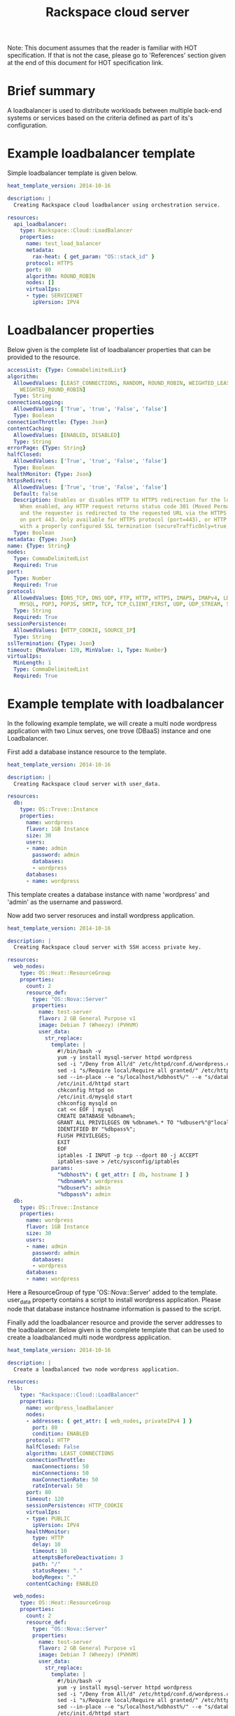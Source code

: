 #+TITLE: Rackspace cloud server
Note: This document assumes that the reader is familiar with HOT specification. If that
is not the case, please go to 'References' section given at the end of this document for HOT
specification link.

* Brief summary

A loadbalancer is used to distribute workloads between multiple back-end systems or services
based on the criteria defined as part of its's configuration.


* Example loadbalancer template
Simple loadbalancer template is given below.

#+BEGIN_SRC yaml
heat_template_version: 2014-10-16

description: |
  Creating Rackspace cloud loadbalancer using orchestration service.

resources:
  api_loadbalancer:
    type: Rackspace::Cloud::LoadBalancer
    properties:
      name: test_load_balancer
      metadata:
        rax-heat: { get_param: "OS::stack_id" }
      protocol: HTTPS
      port: 80
      algorithm: ROUND_ROBIN
      nodes: []
      virtualIps:
      - type: SERVICENET
        ipVersion: IPV4
#+END_SRC

* Loadbalancer properties
Below given is the complete list of loadbalancer properties that can be provided to the resource.
#+BEGIN_SRC yaml
  accessList: {Type: CommaDelimitedList}
  algorithm:
    AllowedValues: [LEAST_CONNECTIONS, RANDOM, ROUND_ROBIN, WEIGHTED_LEAST_CONNECTIONS,
      WEIGHTED_ROUND_ROBIN]
    Type: String
  connectionLogging:
    AllowedValues: ['True', 'true', 'False', 'false']
    Type: Boolean
  connectionThrottle: {Type: Json}
  contentCaching:
    AllowedValues: [ENABLED, DISABLED]
    Type: String
  errorPage: {Type: String}
  halfClosed:
    AllowedValues: ['True', 'true', 'False', 'false']
    Type: Boolean
  healthMonitor: {Type: Json}
  httpsRedirect:
    AllowedValues: ['True', 'true', 'False', 'false']
    Default: false
    Description: Enables or disables HTTP to HTTPS redirection for the load balancer.
      When enabled, any HTTP request returns status code 301 (Moved Permanently),
      and the requester is redirected to the requested URL via the HTTPS protocol
      on port 443. Only available for HTTPS protocol (port=443), or HTTP protocol
      with a properly configured SSL termination (secureTrafficOnly=true, securePort=443).
    Type: Boolean
  metadata: {Type: Json}
  name: {Type: String}
  nodes: 
    Type: CommaDelimitedList
    Required: True
  port: 
    Type: Number
    Required: True
  protocol:
    AllowedValues: [DNS_TCP, DNS_UDP, FTP, HTTP, HTTPS, IMAPS, IMAPv4, LDAP, LDAPS,
      MYSQL, POP3, POP3S, SMTP, TCP, TCP_CLIENT_FIRST, UDP, UDP_STREAM, SFTP]
    Type: String
    Required: True
  sessionPersistence:
    AllowedValues: [HTTP_COOKIE, SOURCE_IP]
    Type: String
  sslTermination: {Type: Json}
  timeout: {MaxValue: 120, MinValue: 1, Type: Number}
  virtualIps: 
    MinLength: 1
    Type: CommaDelimitedList
    Required: True
#+END_SRC

* Example template with loadbalancer
In the following example template, we will create a multi node wordpress application with 
two Linux serves, one trove (DBaaS) instance and one Loadbalancer.

First add a database instance resource to the template.
#+BEGIN_SRC yaml
heat_template_version: 2014-10-16

description: |
  Creating Rackspace cloud server with user_data.

resources:
  db:
    type: OS::Trove::Instance
    properties:
      name: wordpress
      flavor: 1GB Instance
      size: 30
      users:
      - name: admin
        password: admin
        databases:
        - wordpress
      databases:
      - name: wordpress      
#+END_SRC

This template creates a database instance with name 'wordpress' and 'admin' as the username and password.

Now add two server resoruces and install wordpress application.

#+BEGIN_SRC yaml
heat_template_version: 2014-10-16

description: |
  Creating Rackspace cloud server with SSH access private key.

resources:
  web_nodes:
    type: OS::Heat::ResourceGroup
    properties:
      count: 2
      resource_def:
        type: "OS::Nova::Server"
        properties:
          name: test-server
          flavor: 2 GB General Purpose v1
          image: Debian 7 (Wheezy) (PVHVM)
          user_data:
            str_replace:
              template: |
                #!/bin/bash -v
                yum -y install mysql-server httpd wordpress
                sed -i "/Deny from All/d" /etc/httpd/conf.d/wordpress.conf
                sed -i "s/Require local/Require all granted/" /etc/httpd/conf.d/wordpress.conf
                sed --in-place --e "s/localhost/%dbhost%/" --e "s/database_name_here/%dbname%/" --e "s/username_here/%dbuser%/" --e "s/password_here/%dbpass%/" /usr/share/wordpress/wp-config.php
                /etc/init.d/httpd start
                chkconfig httpd on
                /etc/init.d/mysqld start
                chkconfig mysqld on
                cat << EOF | mysql
                CREATE DATABASE %dbname%;
                GRANT ALL PRIVILEGES ON %dbname%.* TO "%dbuser%"@"localhost"
                IDENTIFIED BY "%dbpass%";
                FLUSH PRIVILEGES;
                EXIT
                EOF
                iptables -I INPUT -p tcp --dport 80 -j ACCEPT
                iptables-save > /etc/sysconfig/iptables
              params:
                "%dbhost%": { get_attr: [ db, hostname ] }
                "%dbname%": wordpress
                "%dbuser%": admin
                "%dbpass%": admin
  db:
    type: OS::Trove::Instance
    properties:
      name: wordpress
      flavor: 1GB Instance
      size: 30
      users:
      - name: admin
        password: admin
        databases:
        - wordpress
      databases:
      - name: wordpress  
#+END_SRC

Here a ResourceGroup of type 'OS::Nova::Server' added to the template. user_data property contains
a script to install wordpress application. Please node that database instance hostname information
is passed to the script. 

Finally add the loadbalancer resource and provide the server addresses to the loadbalancer. Below given
is the complete template that can be used to create a loadbalanced multi node wordpress application.

#+BEGIN_SRC yaml
heat_template_version: 2014-10-16

description: |
  Create a loadbalanced two node wordpress application.

resources:
  lb:
    type: "Rackspace::Cloud::LoadBalancer"
    properties:
      name: wordpress_loadbalancer
      nodes:
      - addresses: { get_attr: [ web_nodes, privateIPv4 ] }
        port: 80
        condition: ENABLED
      protocol: HTTP
      halfClosed: False
      algorithm: LEAST_CONNECTIONS
      connectionThrottle:
        maxConnections: 50
        minConnections: 50
        maxConnectionRate: 50
        rateInterval: 50
      port: 80
      timeout: 120
      sessionPersistence: HTTP_COOKIE
      virtualIps:
      - type: PUBLIC
        ipVersion: IPV4
      healthMonitor:
        type: HTTP
        delay: 10
        timeout: 10
        attemptsBeforeDeactivation: 3
        path: "/"
        statusRegex: "."
        bodyRegex: "."
      contentCaching: ENABLED
      
  web_nodes:
    type: OS::Heat::ResourceGroup
    properties:
      count: 2
      resource_def:
        type: "OS::Nova::Server"
        properties:
          name: test-server
          flavor: 2 GB General Purpose v1
          image: Debian 7 (Wheezy) (PVHVM)
          user_data:
            str_replace:
              template: |
                #!/bin/bash -v
                yum -y install mysql-server httpd wordpress
                sed -i "/Deny from All/d" /etc/httpd/conf.d/wordpress.conf
                sed -i "s/Require local/Require all granted/" /etc/httpd/conf.d/wordpress.conf
                sed --in-place --e "s/localhost/%dbhost%/" --e "s/database_name_here/%dbname%/" --e "s/username_here/%dbuser%/" --e "s/password_here/%dbpass%/" /usr/share/wordpress/wp-config.php
                /etc/init.d/httpd start
                chkconfig httpd on
                /etc/init.d/mysqld start
                chkconfig mysqld on
                cat << EOF | mysql
                CREATE DATABASE %dbname%;
                GRANT ALL PRIVILEGES ON %dbname%.* TO "%dbuser%"@"localhost"
                IDENTIFIED BY "%dbpass%";
                FLUSH PRIVILEGES;
                EXIT
                EOF
                iptables -I INPUT -p tcp --dport 80 -j ACCEPT
                iptables-save > /etc/sysconfig/iptables
              params:
                "%dbhost%": { get_attr: [ db, hostname ] }
                "%dbname%": wordpress
                "%dbuser%": admin
                "%dbpass%": admin
  db:
    type: OS::Trove::Instance
    properties:
      name: wordpress
      flavor: 1GB Instance
      size: 30
      users:
      - name: admin
        password: admin
        databases:
        - wordpress
      databases:
      - name: wordpress

outputs:
  wordpress_url:
    value: 
      str_replace:
        template: "http://%ip%/wordpress"
        params:
          "%ip%": { get_attr: [ lb, PublicIp ] }
    description: Public URL for the wordpress blog      
#+END_SRC

Please note that, to keep the template simple all the values were hard coded in the above template. 



* Reference

- [[http://docs.rackspace.com/orchestration/api/v1/orchestration-devguide/content/overview.html][Cloud Orchestration API Developer Guide]]
- [[http://docs.openstack.org/developer/heat/template_guide/hot_spec.html][Heat Orchestration Template (HOT) Specification]]
- [[http://http://docs.rackspace.com/loadbalancers/api/v1.0/clb-getting-started/content/LB_Overview.html][Cloud load balancer getting started guide]]
- [[http://docs.rackspace.com/loadbalancers/api/v1.0/clb-devguide/content/Overview-d1e82.html][Cloud load balancer API developer guide]]
